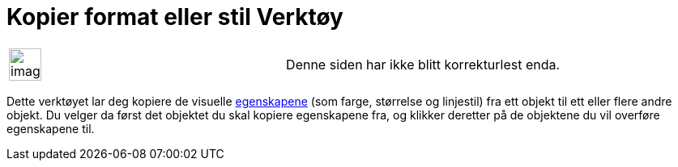 = Kopier format eller stil Verktøy
:page-en: tools/Copy_Visual_Style
ifdef::env-github[:imagesdir: /nb/modules/ROOT/assets/images]

[width="100%",cols="50%,50%",]
|===
a|
image:Ambox_content.png[image,width=40,height=40]

|Denne siden har ikke blitt korrekturlest enda.
|===

Dette verktøyet lar deg kopiere de visuelle xref:/Objektegenskaper.adoc[egenskapene] (som farge, størrelse og linjestil)
fra ett objekt til ett eller flere andre objekt. Du velger da først det objektet du skal kopiere egenskapene fra, og
klikker deretter på de objektene du vil overføre egenskapene til.
